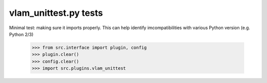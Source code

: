 vlam_unittest.py tests
================================

Minimal test: making sure it imports properly.  This can help identify
imcompatibilities with various Python version (e.g. Python 2/3)

    >>> from src.interface import plugin, config
    >>> plugin.clear()
    >>> config.clear()
    >>> import src.plugins.vlam_unittest
